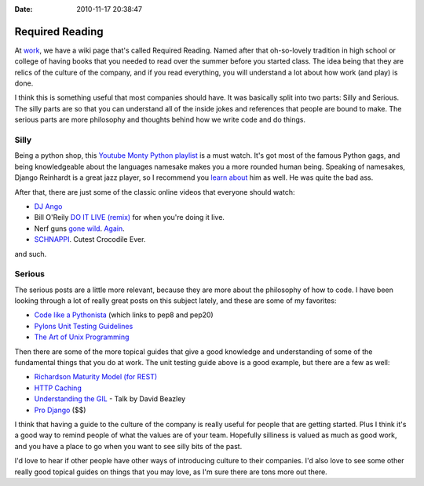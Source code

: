 :Date: 2010-11-17 20:38:47

Required Reading
================

At `work <http://jobs.github.com/companies/Mediaphormedia>`_, we
have a wiki page that's called Required Reading. Named after that
oh-so-lovely tradition in high school or college of having books
that you needed to read over the summer before you started class.
The idea being that they are relics of the culture of the company,
and if you read everything, you will understand a lot about how
work (and play) is done.

I think this is something useful that most companies should have.
It was basically split into two parts: Silly and Serious. The silly
parts are so that you can understand all of the inside jokes and
references that people are bound to make. The serious parts are
more philosophy and thoughts behind how we write code and do
things.

Silly
-----

Being a python shop, this
`Youtube Monty Python playlist <http://www.youtube.com/view_play_list?p=CDFEA6D52E5CC0EC>`_
is a must watch. It's got most of the famous Python gags, and being
knowledgeable about the languages namesake makes you a more rounded
human being. Speaking of namesakes, Django Reinhardt is a great
jazz player, so I recommend you
`learn about <http://djangopedia.com/wiki/index.php?title=Main_Page>`_
him as well. He was quite the bad ass.

After that, there are just some of the classic online videos that
everyone should watch:


-  `DJ Ango <http://www.youtube.com/watch?v=PLUS00QrYWw>`_
-  Bill O'Reily
   `DO IT LIVE (remix) <http://youtube.com/watch?v=5j2YDq6FkVE&NR=1>`_
   for when you're doing it live.
-  Nerf guns `gone wild <www.vimeo.com/2830418>`_.
   `Again <http://flickr.com/photos/webology/3023204926/>`_.
-  `SCHNAPPI <http://youtube.com/watch?v=izibSMAQhEY>`_. Cutest
   Crocodile Ever.

and such.

Serious
-------

The serious posts are a little more relevant, because they are more
about the philosophy of how to code. I have been looking through a
lot of really great posts on this subject lately, and these are
some of my favorites:


-  `Code like a Pythonista <http://python.net/~goodger/projects/pycon/2007/idiomatic/handout.html>`_
   (which links to pep8 and pep20)
-  `Pylons Unit Testing Guidelines <http://docs.pylonshq.com/community/testing.html>`_
-  `The Art of Unix Programming <http://www.faqs.org/docs/artu/>`_

Then there are some of the more topical guides that give a good
knowledge and understanding of some of the fundamental things that
you do at work. The unit testing guide above is a good example, but
there are a few as well:


-  `Richardson Maturity Model (for REST) <http://martinfowler.com/articles/richardsonMaturityModel.html>`_
-  `HTTP Caching <http://www.mnot.net/cache_docs/>`_
-  `Understanding the GIL <http://blip.tv/file/2232410>`_ - Talk by
   David Beazley
-  `Pro Django <http://prodjango.com/>`_ ($$)

I think that having a guide to the culture of the company is really
useful for people that are getting started. Plus I think it's a
good way to remind people of what the values are of your team.
Hopefully silliness is valued as much as good work, and you have a
place to go when you want to see silly bits of the past.

I'd love to hear if other people have other ways of introducing
culture to their companies. I'd also love to see some other really
good topical guides on things that you may love, as I'm sure there
are tons more out there.


